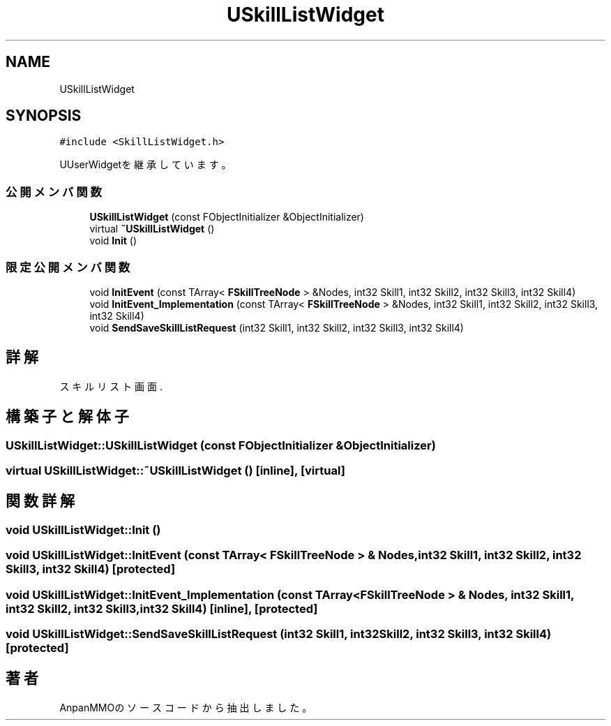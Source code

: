 .TH "USkillListWidget" 3 "2018年12月20日(木)" "AnpanMMO" \" -*- nroff -*-
.ad l
.nh
.SH NAME
USkillListWidget
.SH SYNOPSIS
.br
.PP
.PP
\fC#include <SkillListWidget\&.h>\fP
.PP
UUserWidgetを継承しています。
.SS "公開メンバ関数"

.in +1c
.ti -1c
.RI "\fBUSkillListWidget\fP (const FObjectInitializer &ObjectInitializer)"
.br
.ti -1c
.RI "virtual \fB~USkillListWidget\fP ()"
.br
.ti -1c
.RI "void \fBInit\fP ()"
.br
.in -1c
.SS "限定公開メンバ関数"

.in +1c
.ti -1c
.RI "void \fBInitEvent\fP (const TArray< \fBFSkillTreeNode\fP > &Nodes, int32 Skill1, int32 Skill2, int32 Skill3, int32 Skill4)"
.br
.ti -1c
.RI "void \fBInitEvent_Implementation\fP (const TArray< \fBFSkillTreeNode\fP > &Nodes, int32 Skill1, int32 Skill2, int32 Skill3, int32 Skill4)"
.br
.ti -1c
.RI "void \fBSendSaveSkillListRequest\fP (int32 Skill1, int32 Skill2, int32 Skill3, int32 Skill4)"
.br
.in -1c
.SH "詳解"
.PP 
スキルリスト画面\&. 
.SH "構築子と解体子"
.PP 
.SS "USkillListWidget::USkillListWidget (const FObjectInitializer & ObjectInitializer)"

.SS "virtual USkillListWidget::~USkillListWidget ()\fC [inline]\fP, \fC [virtual]\fP"

.SH "関数詳解"
.PP 
.SS "void USkillListWidget::Init ()"

.SS "void USkillListWidget::InitEvent (const TArray< \fBFSkillTreeNode\fP > & Nodes, int32 Skill1, int32 Skill2, int32 Skill3, int32 Skill4)\fC [protected]\fP"

.SS "void USkillListWidget::InitEvent_Implementation (const TArray< \fBFSkillTreeNode\fP > & Nodes, int32 Skill1, int32 Skill2, int32 Skill3, int32 Skill4)\fC [inline]\fP, \fC [protected]\fP"

.SS "void USkillListWidget::SendSaveSkillListRequest (int32 Skill1, int32 Skill2, int32 Skill3, int32 Skill4)\fC [protected]\fP"


.SH "著者"
.PP 
 AnpanMMOのソースコードから抽出しました。
